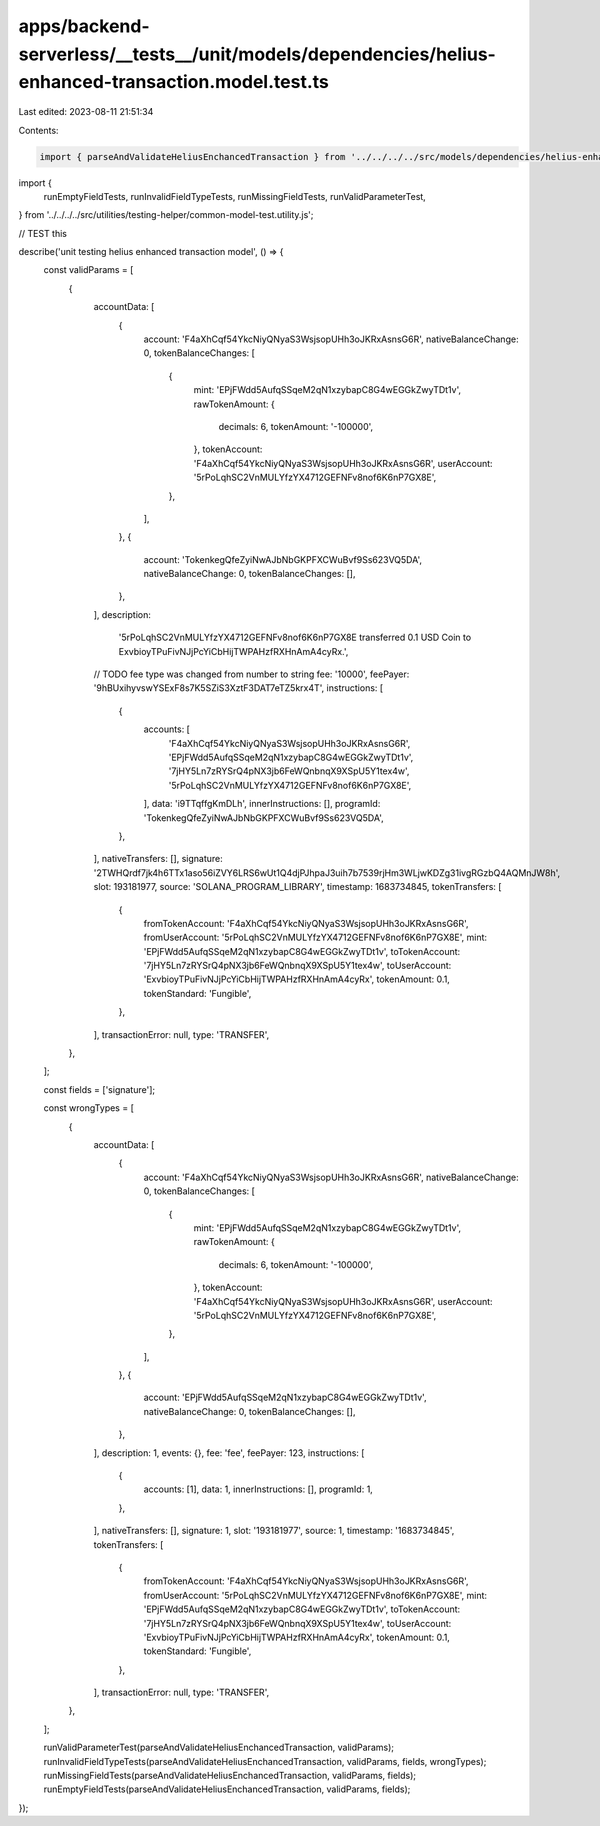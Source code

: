 apps/backend-serverless/__tests__/unit/models/dependencies/helius-enhanced-transaction.model.test.ts
====================================================================================================

Last edited: 2023-08-11 21:51:34

Contents:

.. code-block:: ts

    import { parseAndValidateHeliusEnchancedTransaction } from '../../../../src/models/dependencies/helius-enhanced-transaction.model.js';
import {
    runEmptyFieldTests,
    runInvalidFieldTypeTests,
    runMissingFieldTests,
    runValidParameterTest,
} from '../../../../src/utilities/testing-helper/common-model-test.utility.js';

// TEST this

describe('unit testing helius enhanced transaction model', () => {
    const validParams = [
        {
            accountData: [
                {
                    account: 'F4aXhCqf54YkcNiyQNyaS3WsjsopUHh3oJKRxAsnsG6R',
                    nativeBalanceChange: 0,
                    tokenBalanceChanges: [
                        {
                            mint: 'EPjFWdd5AufqSSqeM2qN1xzybapC8G4wEGGkZwyTDt1v',
                            rawTokenAmount: {
                                decimals: 6,
                                tokenAmount: '-100000',
                            },
                            tokenAccount: 'F4aXhCqf54YkcNiyQNyaS3WsjsopUHh3oJKRxAsnsG6R',
                            userAccount: '5rPoLqhSC2VnMULYfzYX4712GEFNFv8nof6K6nP7GX8E',
                        },
                    ],
                },
                {
                    account: 'TokenkegQfeZyiNwAJbNbGKPFXCWuBvf9Ss623VQ5DA',
                    nativeBalanceChange: 0,
                    tokenBalanceChanges: [],
                },
            ],
            description:
                '5rPoLqhSC2VnMULYfzYX4712GEFNFv8nof6K6nP7GX8E transferred 0.1 USD Coin to ExvbioyTPuFivNJjPcYiCbHijTWPAHzfRXHnAmA4cyRx.',
            // TODO fee type was changed from number to string
            fee: '10000',
            feePayer: '9hBUxihyvswYSExF8s7K5SZiS3XztF3DAT7eTZ5krx4T',
            instructions: [
                {
                    accounts: [
                        'F4aXhCqf54YkcNiyQNyaS3WsjsopUHh3oJKRxAsnsG6R',
                        'EPjFWdd5AufqSSqeM2qN1xzybapC8G4wEGGkZwyTDt1v',
                        '7jHY5Ln7zRYSrQ4pNX3jb6FeWQnbnqX9XSpU5Y1tex4w',
                        '5rPoLqhSC2VnMULYfzYX4712GEFNFv8nof6K6nP7GX8E',
                    ],
                    data: 'i9TTqffgKmDLh',
                    innerInstructions: [],
                    programId: 'TokenkegQfeZyiNwAJbNbGKPFXCWuBvf9Ss623VQ5DA',
                },
            ],
            nativeTransfers: [],
            signature: '2TWHQrdf7jk4h6TTx1aso56iZVY6LRS6wUt1Q4djPJhpaJ3uih7b7539rjHm3WLjwKDZg31ivgRGzbQ4AQMnJW8h',
            slot: 193181977,
            source: 'SOLANA_PROGRAM_LIBRARY',
            timestamp: 1683734845,
            tokenTransfers: [
                {
                    fromTokenAccount: 'F4aXhCqf54YkcNiyQNyaS3WsjsopUHh3oJKRxAsnsG6R',
                    fromUserAccount: '5rPoLqhSC2VnMULYfzYX4712GEFNFv8nof6K6nP7GX8E',
                    mint: 'EPjFWdd5AufqSSqeM2qN1xzybapC8G4wEGGkZwyTDt1v',
                    toTokenAccount: '7jHY5Ln7zRYSrQ4pNX3jb6FeWQnbnqX9XSpU5Y1tex4w',
                    toUserAccount: 'ExvbioyTPuFivNJjPcYiCbHijTWPAHzfRXHnAmA4cyRx',
                    tokenAmount: 0.1,
                    tokenStandard: 'Fungible',
                },
            ],
            transactionError: null,
            type: 'TRANSFER',
        },
    ];

    const fields = ['signature'];

    const wrongTypes = [
        {
            accountData: [
                {
                    account: 'F4aXhCqf54YkcNiyQNyaS3WsjsopUHh3oJKRxAsnsG6R',
                    nativeBalanceChange: 0,
                    tokenBalanceChanges: [
                        {
                            mint: 'EPjFWdd5AufqSSqeM2qN1xzybapC8G4wEGGkZwyTDt1v',
                            rawTokenAmount: {
                                decimals: 6,
                                tokenAmount: '-100000',
                            },
                            tokenAccount: 'F4aXhCqf54YkcNiyQNyaS3WsjsopUHh3oJKRxAsnsG6R',
                            userAccount: '5rPoLqhSC2VnMULYfzYX4712GEFNFv8nof6K6nP7GX8E',
                        },
                    ],
                },
                {
                    account: 'EPjFWdd5AufqSSqeM2qN1xzybapC8G4wEGGkZwyTDt1v',
                    nativeBalanceChange: 0,
                    tokenBalanceChanges: [],
                },
            ],
            description: 1,
            events: {},
            fee: 'fee',
            feePayer: 123,
            instructions: [
                {
                    accounts: [1],
                    data: 1,
                    innerInstructions: [],
                    programId: 1,
                },
            ],
            nativeTransfers: [],
            signature: 1,
            slot: '193181977',
            source: 1,
            timestamp: '1683734845',
            tokenTransfers: [
                {
                    fromTokenAccount: 'F4aXhCqf54YkcNiyQNyaS3WsjsopUHh3oJKRxAsnsG6R',
                    fromUserAccount: '5rPoLqhSC2VnMULYfzYX4712GEFNFv8nof6K6nP7GX8E',
                    mint: 'EPjFWdd5AufqSSqeM2qN1xzybapC8G4wEGGkZwyTDt1v',
                    toTokenAccount: '7jHY5Ln7zRYSrQ4pNX3jb6FeWQnbnqX9XSpU5Y1tex4w',
                    toUserAccount: 'ExvbioyTPuFivNJjPcYiCbHijTWPAHzfRXHnAmA4cyRx',
                    tokenAmount: 0.1,
                    tokenStandard: 'Fungible',
                },
            ],
            transactionError: null,
            type: 'TRANSFER',
        },
    ];

    runValidParameterTest(parseAndValidateHeliusEnchancedTransaction, validParams);
    runInvalidFieldTypeTests(parseAndValidateHeliusEnchancedTransaction, validParams, fields, wrongTypes);
    runMissingFieldTests(parseAndValidateHeliusEnchancedTransaction, validParams, fields);
    runEmptyFieldTests(parseAndValidateHeliusEnchancedTransaction, validParams, fields);
});


